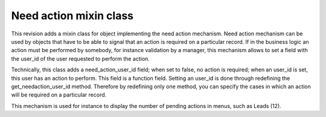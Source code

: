 Need action mixin class
=======================

This revision adds a mixin class for object implementing the need action mechanism. Need action mechanism can be used by objects that have to be able to signal that an action is required on a particular record. If in the business logic an action must be performed by somebody, for instance validation by a manager, this mechanism allows to set a field with the user_id of the user requested to perform the action.
    
Technically, this class adds a need_action_user_id field; when set to false, no action is required; when an user_id is set, this user has an action to perform. This field is a function field. Setting an user_id is done through redefining the get_needaction_user_id method. Therefore by redefining only one method, you can specify the cases in which an action will be required on a particular record.

This mechanism is used for instance to display the number of pending actions in menus, such as Leads (12).
